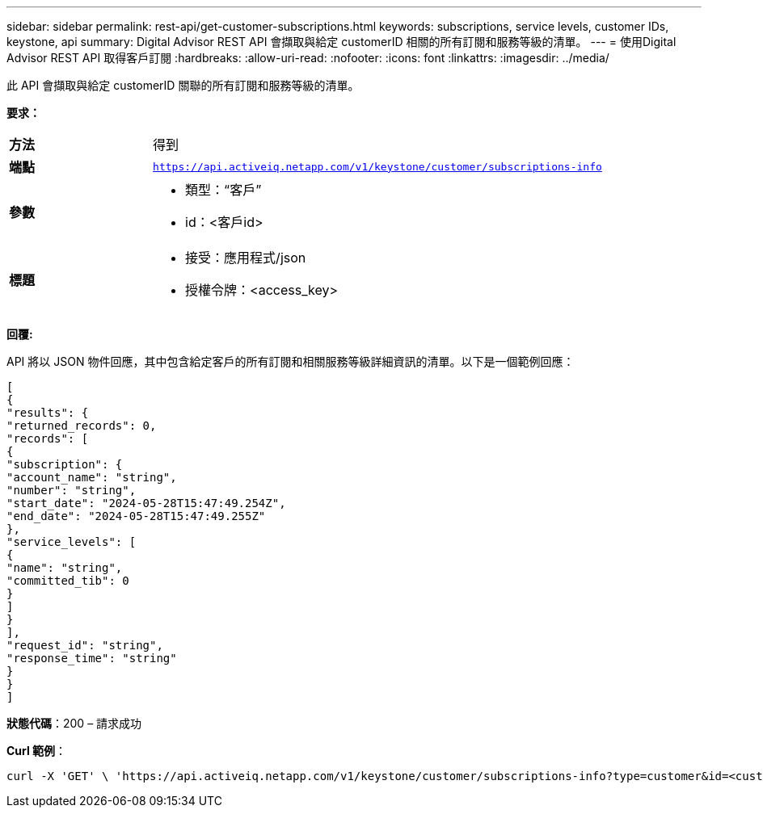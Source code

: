 ---
sidebar: sidebar 
permalink: rest-api/get-customer-subscriptions.html 
keywords: subscriptions, service levels, customer IDs, keystone, api 
summary: Digital Advisor REST API 會擷取與給定 customerID 相關的所有訂閱和服務等級的清單。 
---
= 使用Digital Advisor REST API 取得客戶訂閱
:hardbreaks:
:allow-uri-read: 
:nofooter: 
:icons: font
:linkattrs: 
:imagesdir: ../media/


[role="lead"]
此 API 會擷取與給定 customerID 關聯的所有訂閱和服務等級的清單。

*要求：*

[cols="24%,76%"]
|===


| *方法* | 得到 


| *端點* | `https://api.activeiq.netapp.com/v1/keystone/customer/subscriptions-info` 


| *參數*  a| 
* 類型：“客戶”
* id：<客戶id>




| *標題*  a| 
* 接受：應用程式/json
* 授權令牌：<access_key>


|===
*回覆:*

API 將以 JSON 物件回應，其中包含給定客戶的所有訂閱和相關服務等級詳細資訊的清單。以下是一個範例回應：

[listing]
----
[
{
"results": {
"returned_records": 0,
"records": [
{
"subscription": {
"account_name": "string",
"number": "string",
"start_date": "2024-05-28T15:47:49.254Z",
"end_date": "2024-05-28T15:47:49.255Z"
},
"service_levels": [
{
"name": "string",
"committed_tib": 0
}
]
}
],
"request_id": "string",
"response_time": "string"
}
}
]
----
*狀態代碼*：200 – 請求成功

*Curl 範例*：

[source, curl]
----
curl -X 'GET' \ 'https://api.activeiq.netapp.com/v1/keystone/customer/subscriptions-info?type=customer&id=<customerID>' \ -H 'accept: application/json' \ -H 'authorizationToken: <access-key>'
----